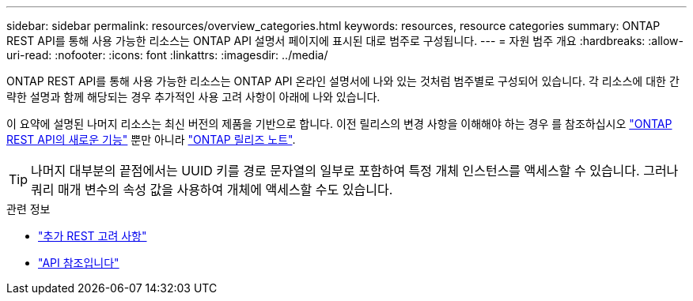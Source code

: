 ---
sidebar: sidebar 
permalink: resources/overview_categories.html 
keywords: resources, resource categories 
summary: ONTAP REST API를 통해 사용 가능한 리소스는 ONTAP API 설명서 페이지에 표시된 대로 범주로 구성됩니다. 
---
= 자원 범주 개요
:hardbreaks:
:allow-uri-read: 
:nofooter: 
:icons: font
:linkattrs: 
:imagesdir: ../media/


[role="lead"]
ONTAP REST API를 통해 사용 가능한 리소스는 ONTAP API 온라인 설명서에 나와 있는 것처럼 범주별로 구성되어 있습니다. 각 리소스에 대한 간략한 설명과 함께 해당되는 경우 추가적인 사용 고려 사항이 아래에 나와 있습니다.

이 요약에 설명된 나머지 리소스는 최신 버전의 제품을 기반으로 합니다. 이전 릴리스의 변경 사항을 이해해야 하는 경우 를 참조하십시오 link:../whats_new.html["ONTAP REST API의 새로운 기능"] 뿐만 아니라 https://library.netapp.com/ecm/ecm_download_file/ECMLP2492508["ONTAP 릴리즈 노트"^].


TIP: 나머지 대부분의 끝점에서는 UUID 키를 경로 문자열의 일부로 포함하여 특정 개체 인스턴스를 액세스할 수 있습니다. 그러나 쿼리 매개 변수의 속성 값을 사용하여 개체에 액세스할 수도 있습니다.

.관련 정보
* link:../rest/object_references_and_access.html["추가 REST 고려 사항"]
* link:../reference/api_reference.html["API 참조입니다"]

